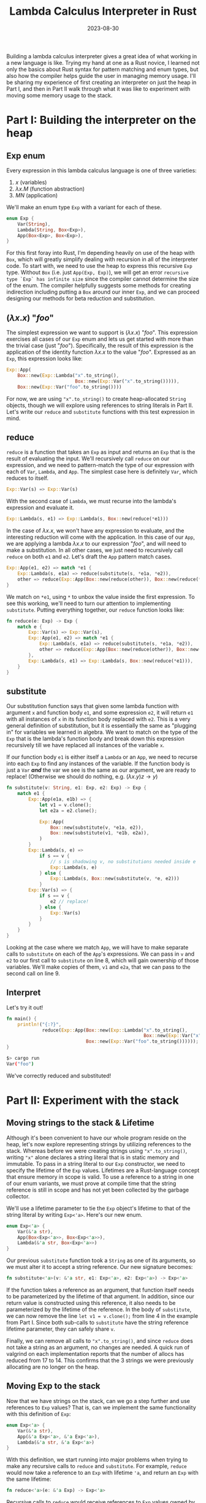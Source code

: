 #+TITLE: Lambda Calculus Interpreter in Rust
#+DATE: 2023-08-30
#+TAGS[]: lambda calculus Rust interpreter
#+DRAFT: true

Building a lambda calculus interpreter gives a great idea of what working in a new language is like. Trying my hand at one as a Rust novice, I learned not only the basics about Rust syntax for pattern matching and enum types, but also how the compiler helps guide the user in managing memory usage. I'll be sharing my experience of first creating an interpreter on just the heap in Part I, and then in Part II walk through what it was like to experiment with moving some memory usage to the stack.

* Part I: Building the interpreter on the heap
** Exp enum

Every expression in this lambda calculus language is one of three varieties:

1. \(x\) (variables)
2. \(\lambda x . M\) (function abstraction)
3. \(M N \) (application)

We'll make an enum type =Exp= with a variant for each of these.

#+BEGIN_SRC rust
enum Exp {
    Var(String),
    Lambda(String, Box<Exp>),
    App(Box<Exp>, Box<Exp>),
}
#+END_SRC

For this first foray into Rust, I'm depending heavily on use of the heap with =Box=, which will greatly simplify dealing with recursion in all of the interpreter code. To start with, we need to use the heap to express this recursive =Exp= type. Without =Box= (i.e. just =App(Exp, Exp)=), we will get an error =recursive type `Exp` has infinite size= since the compiler cannot determine the size of the enum. The compiler helpfully suggests some methods for creating indirection including putting a =Box= around our inner =Exp=, and we can proceed designing our methods for beta reduction and substitution.

** \((\lambda x . x \)) "\(foo\)"

The simplest expression we want to support is \((\lambda x . x\)) "\(foo\)". This expression exercises all cases of our =Exp= enum and lets us get started with more than the trivial case (just "\(foo\)"). Specifically, the result of this expression is the application of the identity function \(\lambda x . x\) to the value "\(foo\)". Expressed as an =Exp=, this expression looks like:
#+BEGIN_SRC rust
Exp::App(
    Box::new(Exp::Lambda("x".to_string(),
                         Box::new(Exp::Var("x".to_string())))),
    Box::new(Exp::Var("foo".to_string())))
#+END_SRC

For now, we are using ="x".to_string()= to create heap-allocated =String= objects, though we will explore using references to string literals in Part II. Let's write our =reduce= and =substitute= functions with this test expression in mind.

** reduce
=reduce= is a function that takes an =Exp= as input and returns an =Exp= that is the result of evaluating the input. We'll recursively call =reduce= on our expression, and we need to pattern-match the type of our expression with each of =Var=, =Lambda=, and =App=. The simplest case here is definitely =Var=, which reduces to itself.
#+BEGIN_SRC rust
 Exp::Var(s) => Exp::Var(s)
#+END_SRC

With the second case of =Lambda=, we must recurse into the lambda's expression and evaluate it.
#+BEGIN_SRC rust
 Exp::Lambda(s, e1) => Exp::Lambda(s, Box::new(reduce(*e1)))
#+END_SRC

In the case of \(\lambda x . x\), we won't have any expression to evaluate, and the interesting reduction will come with the application. In this case of our =App=, we are applying a lambda \(\lambda x . x\) to our expression "\(foo\)", and will need to make a substitution. In all other cases, we just need to recursively call =reduce= on both =e1= and =e2=. Let's draft the =App= pattern match cases.

#+BEGIN_SRC rust
Exp::App(e1, e2) => match *e1 {
    Exp::Lambda(s, e1a) => reduce(substitute(s, *e1a, *e2)),
    other => reduce(Exp::App(Box::new(reduce(other)), Box::new(reduce(*e2))))
}
#+END_SRC

We match on =*e1=, using =*= to unbox the value inside the first expression. To see this working, we'll need to turn our attention to implementing =substitute=. Putting everything together, our =reduce= function looks like:

#+BEGIN_SRC rust
fn reduce(e: Exp) -> Exp {
    match e {
        Exp::Var(s) => Exp::Var(s),
        Exp::App(e1, e2) => match *e1 {
            Exp::Lambda(s, e1a) => reduce(substitute(s, *e1a, *e2)),
            other => reduce(Exp::App(Box::new(reduce(other)), Box::new(reduce(*e2)))),
        },
        Exp::Lambda(s, e1) => Exp::Lambda(s, Box::new(reduce(*e1))),
    }
}
#+END_SRC


** substitute
Our substitution function says that given some lambda function with argument =x= and function body =e1=, and some expression =e2=, it will return =e1= with all instances of =x= in its function body replaced with =e2=. This is a very general definition of substitution, but it is essentially the same as "plugging in" for variables we learned in algebra. We want to match on the type of the =Exp= that is the lambda's function body and break down this expression recursively till we have replaced all instances of the variable =x=.

If our function body =e1= is either itself a =Lambda= or an =App=, we need to recurse into each =Exp= to find any instances of the variable. If the function body is just a =Var= */and/* the var we see is the same as our argument, we are ready to replace! (Otherwise we should do nothing, e.g. \((\lambda x . y) z \rightarrow y \))

#+BEGIN_SRC rust
fn substitute(v: String, e1: Exp, e2: Exp) -> Exp {
    match e1 {
        Exp::App(e1a, e1b) => {
            let v1 = v.clone();
            let e2a = e2.clone();

            Exp::App(
                Box::new(substitute(v, *e1a, e2)),
                Box::new(substitute(v1, *e1b, e2a)),
            )
        }
        Exp::Lambda(s, e) =>
            if s == v {
                // s is shadowing v, no substitutions needed inside e
                Exp::Lambda(s, e)
            } else {
                Exp::Lambda(s, Box::new(substitute(v, *e, e2)))
            }
        Exp::Var(s) => {
            if s == v {
                e2 // replace!
            } else {
                Exp::Var(s)
            }
        }
    }
}
#+END_SRC

Looking at the case where we match =App=, we will have to make separate calls to =substitute= on each of the =App='s expressions. We can pass in =v= and =e2= to our first call to =substitute= on line 8, which will gain ownership of those variables. We'll make copies of them, =v1= and =e2a=, that we can pass to the second call on line 9.

** Interpret
Let's try it out!
#+BEGIN_SRC rust
fn main() {
    println!("{:?}",
             reduce(Exp::App(Box::new(Exp::Lambda("x".to_string(),
                                                  Box::new(Exp::Var("x".to_string())))),
                             Box::new(Exp::Var("foo".to_string())))));
}
#+END_SRC

#+BEGIN_SRC bash
$> cargo run
Var("foo")
#+END_SRC

We've correctly reduced and substituted!

* Part II: Experiment with the stack
** Moving strings to the stack & Lifetime
Although it's been convenient to have our whole program reside on the heap, let's now explore representing strings by utilizing references to the stack. Whereas before we were creating strings using ="x".to_string()=, writing ="x"= alone declares a string literal that is in static memory and immutable. To pass in a string literal to our =Exp= constructor, we need to specify the lifetime of the =Exp= values. Lifetimes are a Rust-language concept that ensure memory in scope is valid. To use a reference to a string in one of our enum variants, we must prove at compile time that the string reference is still in scope and has not yet been collected by the garbage collector.

We'll use a lifetime parameter to tie the =Exp= object's lifetime to that of the string literal by writing =Exp<'a>=. Here's our new enum.
#+BEGIN_SRC rust
enum Exp<'a> {
    Var(&'a str),
    App(Box<Exp<'a>>, Box<Exp<'a>>),
    Lambda(&'a str, Box<Exp<'a>>)
}
#+END_SRC

Our previous =substitute= function took a =String= as one of its arguments, so we must alter it to accept a string reference. Our new signature becomes:
#+BEGIN_SRC rust
 fn substitute<'a>(v: &'a str, e1: Exp<'a>, e2: Exp<'a>) -> Exp<'a>
#+END_SRC

If the function takes a reference as an argument, that function itself needs to be parameterized by the lifetime of that argument. In addition, since our return value is constructed using this reference, it also needs to be parameterized by the lifetime of the reference. In the body of =substitute=, we can now remove the line =let v1 = v.clone();= from line 4 in the example from Part I. Since both sub-calls to =substitute= have the string reference lifetime parameter, they can safely share =v=.

Finally, we can remove all calls to ="x".to_string()=, and since =reduce= does not take a string as an argument, no changes are needed. A quick run of valgrind on each implementation reports that the number of allocs has reduced from 17 to 14. This confirms that the 3 strings we were previously allocating are no longer on the heap.

** Moving Exp to the stack
Now that we have strings on the stack, can we go a step further and use references to =Exp= values? That is, can we implement the same functionality with this definition of =Exp=:

#+BEGIN_SRC rust
enum Exp<'a> {
    Var(&'a str),
    App(&'a Exp<'a>, &'a Exp<'a>),
    Lambda(&'a str, &'a Exp<'a>)
}
#+END_SRC

With this definition, we start running into major problems when trying to make any recursive calls to =reduce= and =substitute=. For example, =reduce= would now take a reference to an =Exp= with lifetime ='a=, and return an =Exp= with the same lifetime:

#+BEGIN_SRC rust
 fn reduce<'a>(e: &'a Exp) -> Exp<'a>
#+END_SRC

Recursive calls to =reduce= would receive references to =Exp= values owned by the current function. The recursive calls will create new instances of =Exp= in their function bodies, and return references to them. The current function will use references to these recursively-created =Exp= in constructing a new =Exp= instance in turn. However, these recursively-created =Exp= will be destroyed when the current function returns because of the lifetime parameter, so the references will no longer be valid and would result in undefined behavior. The Rust compiler confirms this flaw, returning an error: "cannot return value referencing temporary value." Thus, =reduce= and =substitute= do need to return owned values after all, and we've reached a dead end with this definition of =Exp=.

** Sailing out to C
But what if we were feeling particularly stubborn and wanted to bypass this constraint from the Rust compiler in a more flexible language that allows us to dig our own graves, like C? Reimplementing the lambda calculus in C, we will write our two functions:

#+BEGIN_SRC C
Exp* reduce(Exp* exp);
Exp* substitute(char* s, Exp* e1, Exp* e2);
#+END_SRC

(full listing [[https://github.com/laurenarnett/rust-lambda-calculus/blob/main/c-lambda-calculus/lambda_calculus.c][here]])

Instead of allocating new =Exp= in each function and returning the pointer to it like the Rust compiler forces us to do, let's just blindly confidently return the address to the locally constructed =Exp=. We write, imprudently wielding the manual memory management power C has granted us, =return &result;=, and successfully compile one of the lowest heap-usage lambda calculus interpreters ever written. Time to run it!

#+BEGIN_SRC
~> ./lambda_calculus
Segmentation fault (core dumped)
#+END_SRC

The program reads some garbage memory trying to retrieve one of these locally defined =Exp='s, and segfaults. Looks like we should have heeded the warnings of the Rust compiler when it was begging us to never run this code and encounter these disastrous consequences. We've now seen first-hand how Rust's insistence on obeying the lifetime parameter and safe memory management is not an inconvenience, but rather a crucial safeguard.

** Conclusions
Time to wrap up since we're reaching the end of this blog post's lifetime. During this project, I found that the ability to catch memory-related errors at compile-time, along with a compiler that nudges you in the right direction with helpful suggestions, greatly enhanced my overall developer experience as a Rust novice. For a relatively simple first project, I learned a ton about Rust's powerful memory-management features and strict safety guarantees, and am excited to explore more ways the compiler provides guardrails against unsafe memory-management behavior.
